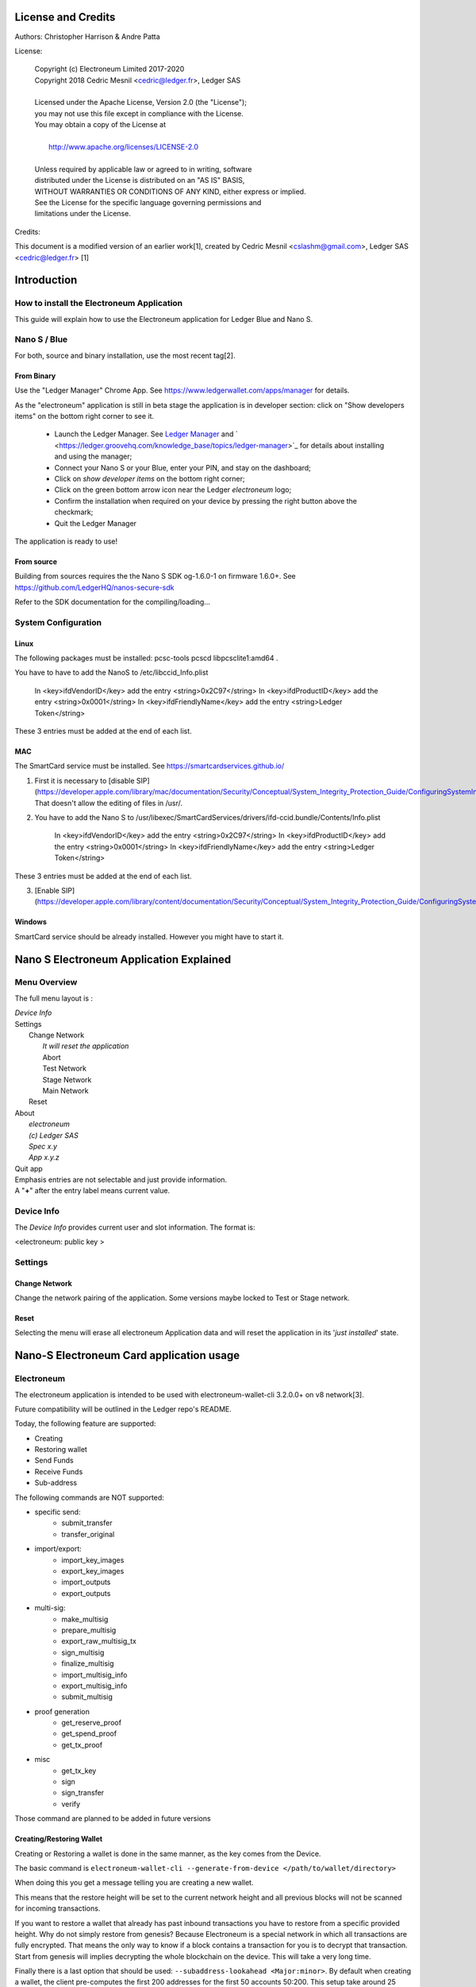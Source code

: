 ..
   Copyright (c) Electroneum Limited 2017-2020
   Copyright 2018 Cedric Mesnil <cslashm@gmail.com>, Ledger SAS
   Licensed under the Apache License, Version 2.0 (the "License");
   you may not use this file except in compliance with the License.
   You may obtain a copy of the License at
   http://www.apache.org/licenses/LICENSE-2.0 
   Unless required by applicable law or agreed to in writing, software
   distributed under the License is distributed on an "AS IS" BASIS,
   WITHOUT WARRANTIES OR CONDITIONS OF ANY KIND, either express or implied.
   See the License for the specific language governing permissions and
   limitations under the License.

..
   ------------------------------------------------------------------------
                         LaTex substitution Definition
   ------------------------------------------------------------------------


..
   ------------------------------------------------------------------------
                                     DOC
   ------------------------------------------------------------------------



License and Credits
===================

Authors: Christopher Harrison & Andre Patta

License:

  | Copyright (c) Electroneum Limited 2017-2020
  | Copyright 2018 Cedric Mesnil <cedric@ledger.fr>, Ledger SAS
  |
  | Licensed under the Apache License, Version 2.0 (the "License");
  | you may not use this file except in compliance with the License.
  | You may obtain a copy of the License at
  |
  |   http://www.apache.org/licenses/LICENSE-2.0
  |
  | Unless required by applicable law or agreed to in writing, software
  | distributed under the License is distributed on an "AS IS" BASIS,
  | WITHOUT WARRANTIES OR CONDITIONS OF ANY KIND, either express or implied.
  | See the License for the specific language governing permissions and
  | limitations under the License.

Credits:

This document is a modified version of an earlier work[1],
created by Cedric Mesnil <cslashm@gmail.com>, Ledger SAS <cedric@ledger.fr>                                                                             [1]


Introduction
============

How to install the Electroneum Application
------------------------------------------

This guide will explain how to use the Electroneum application for Ledger Blue and Nano S.

Nano S / Blue
-------------

For both, source and binary installation, use the most recent tag[2].

From Binary
~~~~~~~~~~~~~

Use the "Ledger Manager" Chrome App. See https://www.ledgerwallet.com/apps/manager for details.

As the "electroneum" application is still in beta stage the application is in developer section: click on "Show developers items" on the bottom right corner to see it.

   - Launch the Ledger Manager. See `Ledger Manager <https://www.ledgerwallet.com/apps/manager>`_  
     and  ` <https://ledger.groovehq.com/knowledge_base/topics/ledger-manager>`_ 
     for details about installing and using  the manager;
   - Connect your Nano S or your Blue, enter your PIN, and stay on the 
     dashboard;
   - Click on *show developer items* on the bottom right corner;
   - Click on the green bottom arrow icon near the Ledger *electroneum* logo;
   - Confirm the installation when required on your device by pressing the 
     right button above the checkmark;
   - Quit the Ledger Manager


The application is ready to use!


From source
~~~~~~~~~~~~~

Building from sources requires the the Nano S SDK og-1.6.0-1 on firmware 1.6.0+. See https://github.com/LedgerHQ/nanos-secure-sdk


Refer to the SDK documentation for the compiling/loading...

System Configuration
--------------------



Linux
~~~~~

The following packages must be installed: pcsc-tools pcscd libpcsclite1:amd64 .

You have to have to add the NanoS to /etc/libccid_Info.plist

    In  <key>ifdVendorID</key>      add the entry  <string>0x2C97</string>
    In  <key>ifdProductID</key>     add the entry  <string>0x0001</string>
    In  <key>ifdFriendlyName</key>  add the entry  <string>Ledger Token</string>
  
These 3 entries must be added at the end of each list.

MAC
~~~

The SmartCard service must be installed. See https://smartcardservices.github.io/

1. First it is necessary to [disable SIP](https://developer.apple.com/library/mac/documentation/Security/Conceptual/System_Integrity_Protection_Guide/ConfiguringSystemIntegrityProtection/ConfiguringSystemIntegrityProtection.html) That doesn't allow the editing of files in /usr/.

2. You have to add the Nano S to /usr/libexec/SmartCardServices/drivers/ifd-ccid.bundle/Contents/Info.plist


       In  <key>ifdVendorID</key>      add the entry  <string>0x2C97</string>
       In  <key>ifdProductID</key>     add the entry  <string>0x0001</string>
       In  <key>ifdFriendlyName</key>  add the entry  <string>Ledger Token</string>
  
These 3 entries must be added at the end of each list.

3. [Enable SIP](https://developer.apple.com/library/content/documentation/Security/Conceptual/System_Integrity_Protection_Guide/ConfiguringSystemIntegrityProtection/ConfiguringSystemIntegrityProtection.html)

Windows
~~~~~~~

SmartCard service should be already installed. However you might have to start it.



Nano S Electroneum Application Explained
========================================


Menu Overview
-------------

The full menu layout is :


| \ *Device Info*
| Settings
|       Change Network
|             \ *It will reset the application*
|             Abort
|             Test Network
|             Stage Network
|             Main Network
|       Reset
| About 
|      \ *electroneum*
|      \ *(c) Ledger SAS*
|      \ *Spec x.y*
|      \ *App x.y.z*
| Quit app

| Emphasis entries are not selectable and just provide information. 
| A "**+**" after the entry label means current value.


Device Info
-------------

The *Device Info* provides current user and slot information. The format is:

|      <electroneum: public key >



Settings
--------

Change Network
~~~~~~~~~~~~~~

Change the network pairing of the application. Some versions maybe locked to Test or Stage network.


Reset
~~~~~

Selecting the menu will erase all electroneum Application data and will
reset the application in its '*just installed*' state.
 


Nano-S Electroneum Card application usage
=========================================


Electroneum
-----------

The electroneum application is intended to be used with electroneum-wallet-cli 3.2.0.0+ on v8 network[3].

Future compatibility will be outlined in the Ledger repo's README.

Today, the following feature are supported:

- Creating
- Restoring wallet
- Send Funds
- Receive Funds
- Sub-address


The following commands are NOT supported:

- specific send:
    - submit_transfer 
    - transfer_original 
- import/export:
    - import_key_images 
    - export_key_images 
    - import_outputs 
    - export_outputs 
- multi-sig:
    - make_multisig 
    - prepare_multisig 
    - export_raw_multisig_tx 
    - sign_multisig 
    - finalize_multisig 
    - import_multisig_info 
    - export_multisig_info 
    - submit_multisig 
- proof generation
    - get_reserve_proof 
    - get_spend_proof 
    - get_tx_proof 
- misc
    - get_tx_key 
    - sign 
    - sign_transfer 
    - verify

Those command are planned to be added in future versions


Creating/Restoring Wallet
~~~~~~~~~~~~~~~~~~~~~~~~~


Creating or Restoring a wallet is done in the same manner, as the key comes from the Device.

The basic command is ``electroneum-wallet-cli --generate-from-device </path/to/wallet/directory>``

When doing this you get a message telling you are creating a new wallet.

This means that the restore height will be set to the current network height and all
previous blocks will not be scanned for incoming transactions.

If you want to restore a wallet that already has past inbound transactions you have to restore
from a specific provided height. Why do not simply restore from genesis?
Because Electroneum is a special network in which all transactions are
fully encrypted. That means the only way to know if a block contains a transaction for you is to decrypt
that transaction. Start from genesis will implies decrypting the whole blockchain on the device.
This will take a very long time.

Finally there is a last option that should be used: ``--subaddress-lookahead <Major:minor>``. By default
when creating a wallet, the client pre-computes the first 200 addresses for the first 50 accounts
50:200. This setup take around 25 minutes. You can drastically reduce this time by using something like
`10:50`,

Finally a suggested command for creating a wallet is:

    electroneum-wallet-cli --generate-from-device </path/to/wallet/file> --subaddress-lookahead 10:50

adapted this command adapted to scan from a specific height :

    electroneum-wallet-cli --generate-from-device </path/to/wallet/file> --restore-height <height> --subaddress-lookahead 10:50


**Note 1**: 

Your device must be plugged into your computer with the Electroneum application launched BEFORE running the wallet.
Once the wallet is running DO NOT quit the application nor unplug the device.

**Note 2**: 

Read the *Launching an existing wallet* about viewkey disclosure.

Launching an existing wallet
~~~~~~~~~~~~~~~~~~~~~~~~~~~~


Plug your device and launch the Electroneum application.

Launch your wallet as usual:

    electroneum-wallet-cli --wallet-file </path/to/wallet/file>

On startup, the device requests that you authorize the export of the private view key to the wallet client.
Accepting this request makes the block scan for incoming transactions faster. In this mode
only your incoming transactions will be sent to the device for decryption. If you do not accept, ALL
transactions, even those not for your wallet, will be sent to the device for review. Rejecting this disclosure
 is more confidential however.

.. image:: export_vkey.png
    :align: middle

Sending Funds
~~~~~~~~~~~~~


Use  the *transfer* command and check your device for a prompt to accept/reject fee, amount and destination.

Here is an example with some screenshots:


**Initial command**

    [wallet etnkff1]: transfer etnjxEaDFwiEFc1UqjEDF4eSrmpvM4n4xWv7eWp6Qv6
    rF7uhEpnzWrEFzKyxBzQQ5WeXtnmg1BrP75xoPSikt2NL7Y2HGLAohs 1

    Wallet password: 

**NanoS Interaction**

After entering your password, the client will prepare the transaction. Depending on your wallet and the number of destinations
it may take a while.
Once the transaction is prepared, the device will ask you to validate some information:

*Fee*

.. image:: fee.png
    :align: middle

Check if you're ok with what is displayed and then scroll down and select either "Accept" or "Reject".

.. image:: reject_accept.png
    :align: middle

*Amount and destination*

Then for each destination you have to check the amount being sent

.. image:: amount.png
    :align: middle

and corresponding destination.

.. image:: address_validation.png
    :align: middle

Again check if you're ok with this, scroll down, and select either "Accept" or "Reject".

.. image:: reject_accept.png
    :align: middle

**Final client interaction**

Once fees and all destinations have been validated, the transaction is signed and a final agreement must be done on the
client command line:

   | Transaction 1/1:
   | Spending from address index 0
   | Sending 1.00.  The transaction fee is 0.10
   | Is this okay?  (Y/Yes/N/No): y
   | Transaction successfully submitted, transaction <834251315043845c44429fa331f564fadedc841ec6f32945059275e137c5066a>
   | You can check its status by using the `show_transfers` command.
   | [wallet etnkff1]: 



Annexes
=======

References
----------

* [1] *Original Document* https://github.com/LedgerHQ/ledger-app-monero/tree/master/doc/user/
* [2] *Ledger App Github* https://github.com/electroneum-project/electroneum
* [3] *Blockchain Github* https://github.com/electroneum/electroneum

